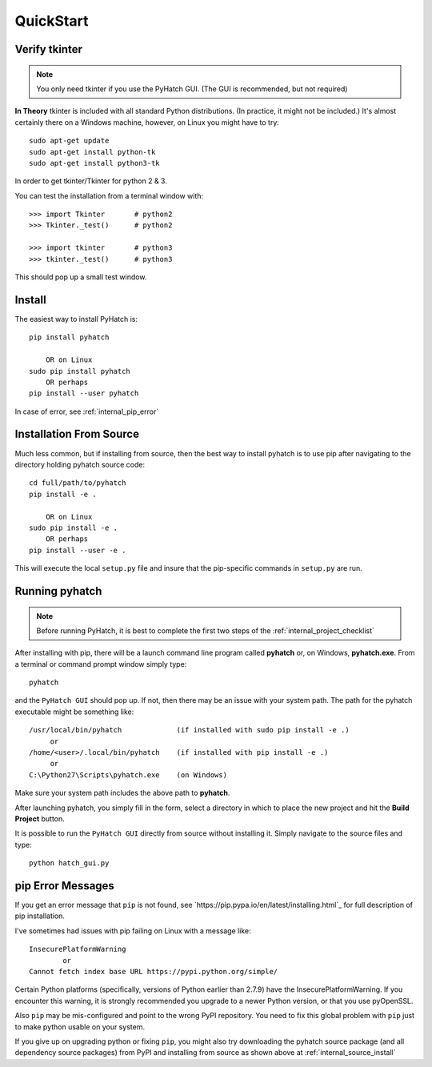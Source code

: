 
.. quickstart

QuickStart
==========

Verify tkinter
--------------

.. note::
    You only need tkinter if you use the PyHatch GUI.
    (The GUI is recommended, but not required)

**In Theory** tkinter is included with all standard Python distributions.
(In practice, it might not be included.)
It's almost certainly there on a Windows machine, however,
on Linux you might have to try::

    sudo apt-get update
    sudo apt-get install python-tk
    sudo apt-get install python3-tk
    
In order to get tkinter/Tkinter for python 2 & 3.

You can test the installation from a terminal window with::

    >>> import Tkinter       # python2
    >>> Tkinter._test()      # python2
    
    >>> import tkinter       # python3
    >>> tkinter._test()      # python3

This should pop up a small test window.

Install
-------

The easiest way to install PyHatch is::

    pip install pyhatch
    
        OR on Linux
    sudo pip install pyhatch
        OR perhaps
    pip install --user pyhatch

In case of error, see :ref:`internal_pip_error`

.. _internal_source_install:

Installation From Source
------------------------

Much less common, but if installing from source, then
the best way to install pyhatch is to use pip after navigating to the directory holding pyhatch source code::

    cd full/path/to/pyhatch
    pip install -e .
    
        OR on Linux
    sudo pip install -e .
        OR perhaps
    pip install --user -e .
    
This will execute the local ``setup.py`` file and insure that the pip-specific commands in ``setup.py`` are run.

Running pyhatch
---------------

.. note::
    Before running PyHatch, it is best to complete the first two steps of the :ref:`internal_project_checklist`

After installing with pip, there will be a launch command line program called **pyhatch** or, on Windows, **pyhatch.exe**. From a terminal or command prompt window simply type::

    pyhatch

and the ``PyHatch GUI`` should pop up. If not, then there may be an issue with your system path.
The path for the pyhatch executable might be something like::

    /usr/local/bin/pyhatch             (if installed with sudo pip install -e .)
         or 
    /home/<user>/.local/bin/pyhatch    (if installed with pip install -e .)
         or 
    C:\Python27\Scripts\pyhatch.exe    (on Windows)

Make sure your system path includes the above path to **pyhatch**.


After launching pyhatch, you simply fill in the form, select a directory in which to place the new project and hit the **Build Project** button.

It is possible to run the ``PyHatch GUI`` directly from source without installing it. Simply navigate to the source files and type::

    python hatch_gui.py


.. _internal_pip_error:

pip Error Messages
------------------

If you get an error message that ``pip`` is not found, see `https://pip.pypa.io/en/latest/installing.html`_ for full description of pip installation.

I've sometimes had issues with pip failing on Linux with a message like::


    InsecurePlatformWarning
            or    
    Cannot fetch index base URL https://pypi.python.org/simple/

Certain Python platforms (specifically, versions of Python earlier than 2.7.9) have the InsecurePlatformWarning. If you encounter this warning, it is strongly recommended you upgrade to a newer Python version, or that you use pyOpenSSL.    

Also ``pip`` may be mis-configured and point to the wrong PyPI repository.
You need to fix this global problem with ``pip`` just to make python usable on your system.


If you give up on upgrading python or fixing ``pip``, 
you might also try downloading the pyhatch source package 
(and all dependency source packages)
from PyPI and installing from source as shown above at :ref:`internal_source_install`



